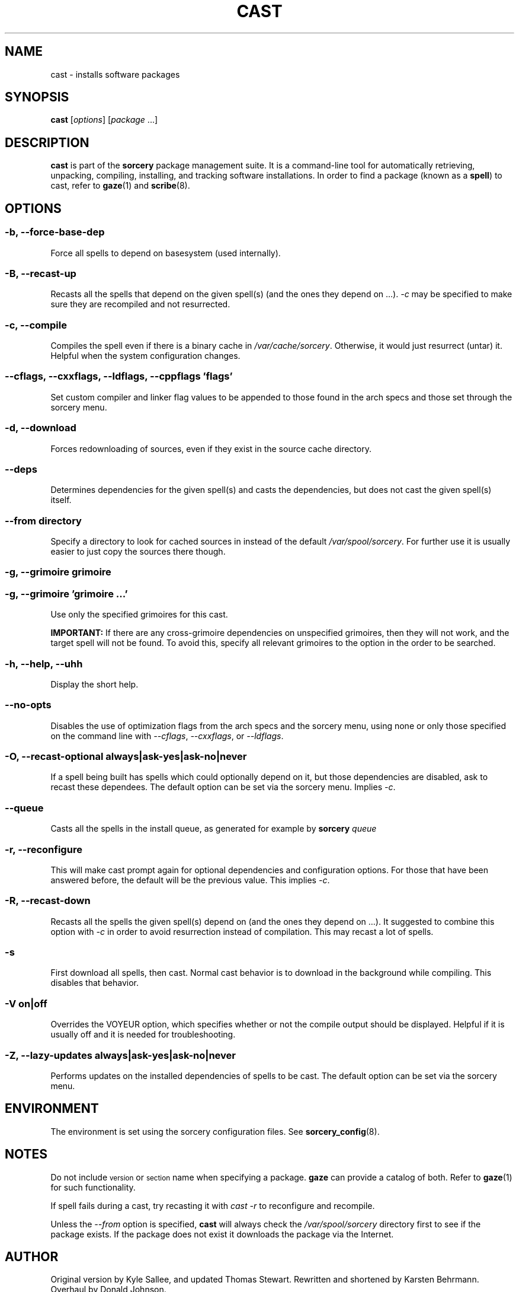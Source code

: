 .TH CAST 8 "2010-08-13" "Source Mage GNU/Linux" "System Administration"
.SH NAME
cast \- installs software packages
.SH SYNOPSIS
\fBcast\fP [\fIoptions\fP] [\fIpackage\fP ...]
.SH DESCRIPTION
.B cast
is part of the
.B sorcery
package management suite. It is a command\-line tool for
automatically retrieving, unpacking, compiling, installing, and tracking
software installations.  In order to find a package (known as a
\fBspell\fP) to cast, refer to
.BR gaze (1)
and
.BR scribe (8)\.

.SH OPTIONS
.SS \fB\-b\fP, \fB\-\-force\-base\-dep\fP
Force all spells to depend on basesystem (used internally).

.SS \fB\-B\fP, \fB\-\-recast\-up\fP
Recasts all the spells that depend on the given spell(s) (and the ones
they depend on ...).
.I \-c
may be specified to make sure they are recompiled and not resurrected.

.SS \-c, \-\-compile
Compiles the spell even if there is a binary cache in
.IR /var/cache/sorcery .
Otherwise, it would just resurrect (untar) it.  Helpful when the system
configuration changes.

.\" Next line: Do not wrap.  Formatting makes it reallllly long.
.SS \fB\-\-cflags\fP, \fB\-\-cxxflags\fP, \fB\-\-ldflags\fP, \fB\-\-cppflags\fP '\fIflags\fP'
Set custom compiler and linker flag values to be appended to those found in
the arch specs and those set through the sorcery menu.

.SS \-d, \-\-download
Forces redownloading of sources, even if they exist in the source cache
directory.

.SS \-\-deps
Determines dependencies for the given spell(s) and casts the
dependencies, but does not cast the given spell(s) itself.

.SS \fB\-\-from\fP \fIdirectory\fP
Specify a directory to look for cached sources in instead of
the default
.IR /var/spool/sorcery .
For further use it is usually easier to just copy the sources there though.

.SS \fB\-g\fP, \fB\-\-grimoire\fP \fIgrimoire\fP
.ns
.SS \fB\-g\fP, \fB\-\-grimoire\fP '\fIgrimoire\fP ...'
Use only the specified grimoires for this cast.

.BR IMPORTANT:
If there are any
cross\-grimoire dependencies on unspecified grimoires, then they will
not work, and the target spell will not be found. To avoid this, specify
all relevant grimoires to the option in the order to be searched.

.SS \fB\-h\fP, \fB\-\-help\fP, \fB\-\-uhh\fP
Display the short help.

.SS \fB\-\-no\-opts\fP
Disables the use of optimization flags from the arch specs and the sorcery
menu, using none or only those specified on the command line with
\fI\-\-cflags\fP,
\fI\-\-cxxflags\fP, or \fI\-\-ldflags\fP.

.SS \fB\-O\fP, \fB\-\-recast\-optional always|ask-yes|ask-no|never\fP
If a spell being built has spells which could optionally depend on it,
but those dependencies are disabled, ask to recast these dependees. The
default option can be set via the sorcery menu. Implies
.IR \-c .

.SS \fB\-\-queue\fP
Casts all the spells in the install queue, as generated for example by
.BI sorcery " queue"

.SS \fB\-r, \-\-reconfigure\fP
This will make cast prompt again for optional dependencies and configuration
options. For those that have been answered before, the default will be the
previous value. This implies
.IR \-c .

.SS \fB\-R, \-\-recast\-down\fP
Recasts all the spells the given spell(s) depend on (and the ones they
depend on ...). It suggested to combine this option with
.IR \-c
in order to avoid resurrection instead of compilation. This may recast
a lot of spells.

.SS \fB\-s\fP
First download all spells, then cast.  Normal cast behavior is to
download in the background while compiling.  This disables that
behavior.

.SS \fB\-V on|off\fP
Overrides the VOYEUR option, which specifies whether or not the compile
output should be displayed. Helpful if it is usually off and it is
needed for troubleshooting.

.SS \fB\-Z\fP, \fB\-\-lazy\-updates always|ask-yes|ask-no|never\fP
Performs updates on the installed dependencies of spells to be cast.
The default option can be set via the sorcery menu.

.SH ENVIRONMENT
The environment is set using the sorcery configuration files. See
.BR sorcery_config (8).
.IP
.SH NOTES
Do not include
.SM version
or
.SM section
name when specifying a package. \fBgaze\fP can provide a catalog of
both. Refer to
.BR gaze (1)
for such functionality.
.P
If spell fails during a cast, try recasting it with
.I cast \-r
to reconfigure and recompile.
.P
Unless the
.I \-\-from
option is specified,
.B cast
will always check the
.I /var/spool/sorcery
directory first to see if the package exists. If the package does not
exist it downloads the package via the Internet.
.SH AUTHOR
Original version by Kyle Sallee, and updated Thomas Stewart.
Rewritten and shortened by Karsten Behrmann. Overhaul by Donald Johnson.
.PP
Maintained by the Source Mage GNU Linux Team (http://www.sourcemage.org)
.PP
.SH BUGS
Report bugs to the bugzilla at <http://bugs.sourcemage.org>.
.SH EXAMPLE
To install emacs type:
.IP
$
.B cast emacs
.SH SEE ALSO
.BR alter (8),
.BR cleanse (8),
.BR confmeld (8),
.BR dispel (8),
.BR gaze (1),
.BR grimoire (5),
.BR resurrect (8),
.BR scribbler (8),
.BR scribe (8),
.BR sorcery (8),
.BR sorcery_config (8),
.BR summon (8)
.SH WARRANTY
This is free software with ABSOLUTELY NO WARRANTY
